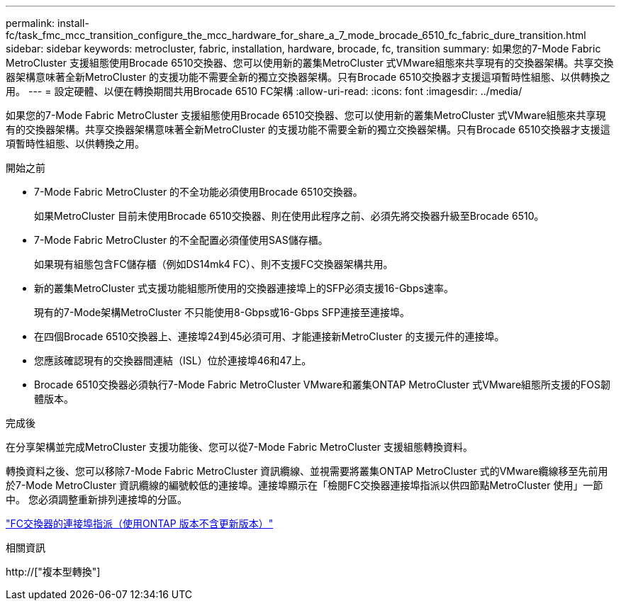 ---
permalink: install-fc/task_fmc_mcc_transition_configure_the_mcc_hardware_for_share_a_7_mode_brocade_6510_fc_fabric_dure_transition.html 
sidebar: sidebar 
keywords: metrocluster, fabric, installation, hardware, brocade, fc, transition 
summary: 如果您的7-Mode Fabric MetroCluster 支援組態使用Brocade 6510交換器、您可以使用新的叢集MetroCluster 式VMware組態來共享現有的交換器架構。共享交換器架構意味著全新MetroCluster 的支援功能不需要全新的獨立交換器架構。只有Brocade 6510交換器才支援這項暫時性組態、以供轉換之用。 
---
= 設定硬體、以便在轉換期間共用Brocade 6510 FC架構
:allow-uri-read: 
:icons: font
:imagesdir: ../media/


[role="lead"]
如果您的7-Mode Fabric MetroCluster 支援組態使用Brocade 6510交換器、您可以使用新的叢集MetroCluster 式VMware組態來共享現有的交換器架構。共享交換器架構意味著全新MetroCluster 的支援功能不需要全新的獨立交換器架構。只有Brocade 6510交換器才支援這項暫時性組態、以供轉換之用。

.開始之前
* 7-Mode Fabric MetroCluster 的不全功能必須使用Brocade 6510交換器。
+
如果MetroCluster 目前未使用Brocade 6510交換器、則在使用此程序之前、必須先將交換器升級至Brocade 6510。

* 7-Mode Fabric MetroCluster 的不全配置必須僅使用SAS儲存櫃。
+
如果現有組態包含FC儲存櫃（例如DS14mk4 FC）、則不支援FC交換器架構共用。

* 新的叢集MetroCluster 式支援功能組態所使用的交換器連接埠上的SFP必須支援16-Gbps速率。
+
現有的7-Mode架構MetroCluster 不只能使用8-Gbps或16-Gbps SFP連接至連接埠。

* 在四個Brocade 6510交換器上、連接埠24到45必須可用、才能連接新MetroCluster 的支援元件的連接埠。
* 您應該確認現有的交換器間連結（ISL）位於連接埠46和47上。
* Brocade 6510交換器必須執行7-Mode Fabric MetroCluster VMware和叢集ONTAP MetroCluster 式VMware組態所支援的FOS韌體版本。


.完成後
在分享架構並完成MetroCluster 支援功能後、您可以從7-Mode Fabric MetroCluster 支援組態轉換資料。

轉換資料之後、您可以移除7-Mode Fabric MetroCluster 資訊纜線、並視需要將叢集ONTAP MetroCluster 式的VMware纜線移至先前用於7-Mode MetroCluster 資訊纜線的編號較低的連接埠。連接埠顯示在「檢閱FC交換器連接埠指派以供四節點MetroCluster 使用」一節中。 您必須調整重新排列連接埠的分區。

link:concept_port_assignments_for_fc_switches_when_using_ontap_9_1_and_later.html["FC交換器的連接埠指派（使用ONTAP 版本不含更新版本）"]

.相關資訊
http://["複本型轉換"]
